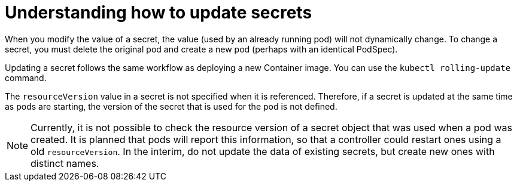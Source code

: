 // Module included in the following assemblies:
//
// * nodes/nodes-pods-secrets.adoc

:_content-type: CONCEPT
[id="nodes-pods-secrets-updating_{context}"]
= Understanding how to update secrets

When you modify the value of a secret, the value (used by an already running pod) will not dynamically change. To change a secret, you must delete the
original pod and create a new pod (perhaps with an identical PodSpec).

Updating a secret follows the same workflow as deploying a new Container image. You can use the `kubectl rolling-update` command.

The `resourceVersion` value in a secret is not specified when it is referenced. Therefore, if a secret is updated at the same time as pods are starting, the version of the secret that is used for the pod is not defined.

[NOTE]
====
Currently, it is not possible to check the resource version of a secret object that was used when a pod was created. It is planned that pods will report this information, so that a controller could restart ones using a old `resourceVersion`. In the interim, do not update the data of existing secrets, but create new ones with distinct names.
====
